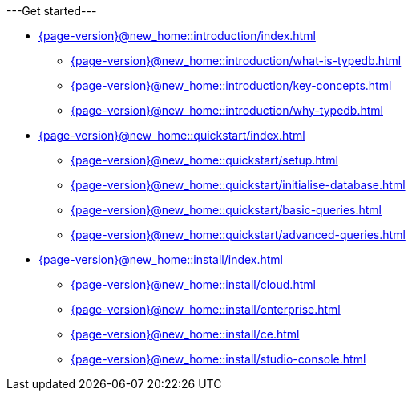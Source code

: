 .---Get started---

* xref:{page-version}@new_home::introduction/index.adoc[]
** xref:{page-version}@new_home::introduction/what-is-typedb.adoc[]
** xref:{page-version}@new_home::introduction/key-concepts.adoc[]
** xref:{page-version}@new_home::introduction/why-typedb.adoc[]

* xref:{page-version}@new_home::quickstart/index.adoc[]
** xref:{page-version}@new_home::quickstart/setup.adoc[]
** xref:{page-version}@new_home::quickstart/initialise-database.adoc[]
** xref:{page-version}@new_home::quickstart/basic-queries.adoc[]
** xref:{page-version}@new_home::quickstart/advanced-queries.adoc[]

* xref:{page-version}@new_home::install/index.adoc[]
** xref:{page-version}@new_home::install/cloud.adoc[]
** xref:{page-version}@new_home::install/enterprise.adoc[]
** xref:{page-version}@new_home::install/ce.adoc[]
** xref:{page-version}@new_home::install/studio-console.adoc[] 